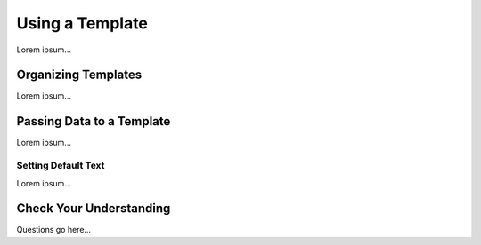 Using a Template
=================

Lorem ipsum...

Organizing Templates
---------------------

Lorem ipsum...

Passing Data to a Template
---------------------------

Lorem ipsum...

Setting Default Text
^^^^^^^^^^^^^^^^^^^^^

Lorem ipsum...

Check Your Understanding
-------------------------

Questions go here...
